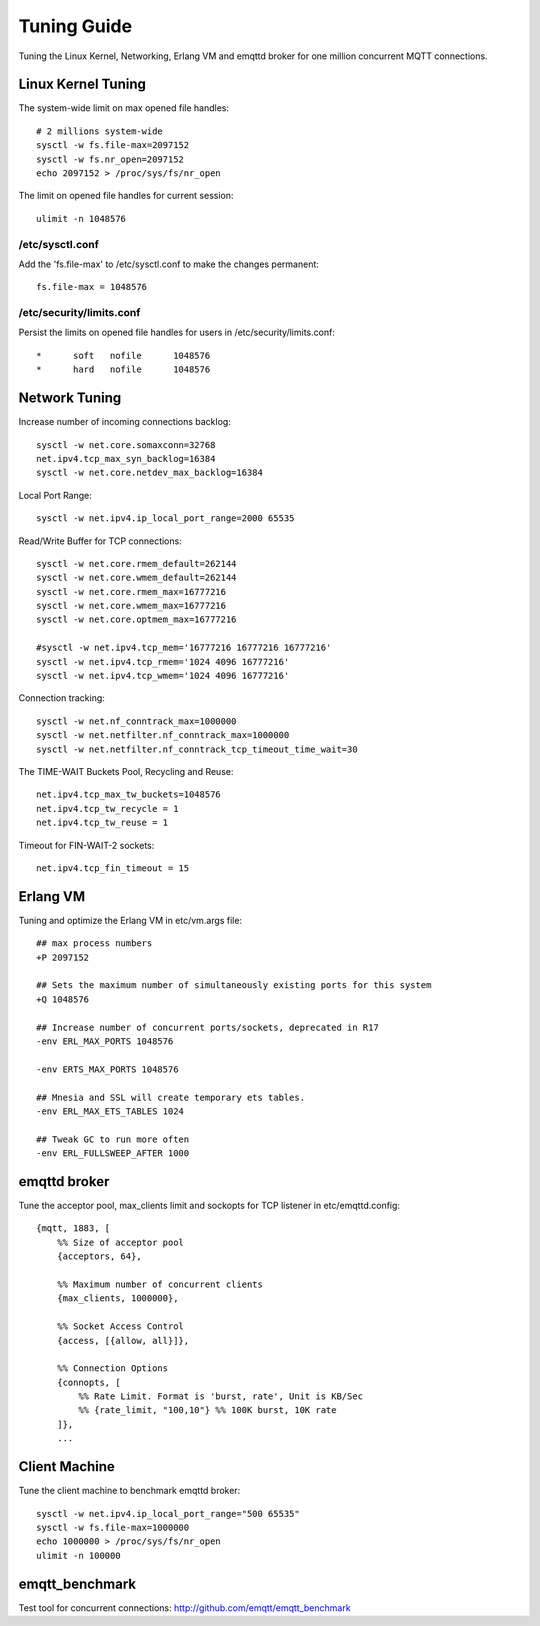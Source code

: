 
.. _tune:

============
Tuning Guide
============

Tuning the Linux Kernel, Networking, Erlang VM and emqttd broker for one million concurrent MQTT connections.

-------------------
Linux Kernel Tuning
-------------------

The system-wide limit on max opened file handles::

    # 2 millions system-wide
    sysctl -w fs.file-max=2097152
    sysctl -w fs.nr_open=2097152
    echo 2097152 > /proc/sys/fs/nr_open

The limit on opened file handles for current session::

    ulimit -n 1048576

/etc/sysctl.conf
----------------

Add the 'fs.file-max' to /etc/sysctl.conf to make the changes permanent::

    fs.file-max = 1048576

/etc/security/limits.conf
-------------------------

Persist the limits on opened file handles for users in /etc/security/limits.conf::

    *      soft   nofile      1048576
    *      hard   nofile      1048576

--------------
Network Tuning
--------------

Increase number of incoming connections backlog::

    sysctl -w net.core.somaxconn=32768
    net.ipv4.tcp_max_syn_backlog=16384
    sysctl -w net.core.netdev_max_backlog=16384

Local Port Range::

    sysctl -w net.ipv4.ip_local_port_range=2000 65535

Read/Write Buffer for TCP connections::

    sysctl -w net.core.rmem_default=262144
    sysctl -w net.core.wmem_default=262144
    sysctl -w net.core.rmem_max=16777216
    sysctl -w net.core.wmem_max=16777216
    sysctl -w net.core.optmem_max=16777216

    #sysctl -w net.ipv4.tcp_mem='16777216 16777216 16777216'
    sysctl -w net.ipv4.tcp_rmem='1024 4096 16777216'
    sysctl -w net.ipv4.tcp_wmem='1024 4096 16777216'

Connection tracking::

    sysctl -w net.nf_conntrack_max=1000000
    sysctl -w net.netfilter.nf_conntrack_max=1000000
    sysctl -w net.netfilter.nf_conntrack_tcp_timeout_time_wait=30

The TIME-WAIT Buckets Pool, Recycling and Reuse::

    net.ipv4.tcp_max_tw_buckets=1048576
    net.ipv4.tcp_tw_recycle = 1
    net.ipv4.tcp_tw_reuse = 1

Timeout for FIN-WAIT-2 sockets::

    net.ipv4.tcp_fin_timeout = 15

---------
Erlang VM
---------

Tuning and optimize the Erlang VM in etc/vm.args file::

    ## max process numbers
    +P 2097152

    ## Sets the maximum number of simultaneously existing ports for this system
    +Q 1048576

    ## Increase number of concurrent ports/sockets, deprecated in R17
    -env ERL_MAX_PORTS 1048576

    -env ERTS_MAX_PORTS 1048576

    ## Mnesia and SSL will create temporary ets tables.
    -env ERL_MAX_ETS_TABLES 1024

    ## Tweak GC to run more often
    -env ERL_FULLSWEEP_AFTER 1000

-------------
emqttd broker
-------------

Tune the acceptor pool, max_clients limit and sockopts for TCP listener in etc/emqttd.config::

    {mqtt, 1883, [
        %% Size of acceptor pool
        {acceptors, 64},

        %% Maximum number of concurrent clients
        {max_clients, 1000000},

        %% Socket Access Control
        {access, [{allow, all}]},

        %% Connection Options
        {connopts, [
            %% Rate Limit. Format is 'burst, rate', Unit is KB/Sec
            %% {rate_limit, "100,10"} %% 100K burst, 10K rate
        ]},
        ...

--------------
Client Machine
--------------

Tune the client machine to benchmark emqttd broker::

    sysctl -w net.ipv4.ip_local_port_range="500 65535"
    sysctl -w fs.file-max=1000000
    echo 1000000 > /proc/sys/fs/nr_open
    ulimit -n 100000

---------------
emqtt_benchmark
---------------

Test tool for concurrent connections: http://github.com/emqtt/emqtt_benchmark

